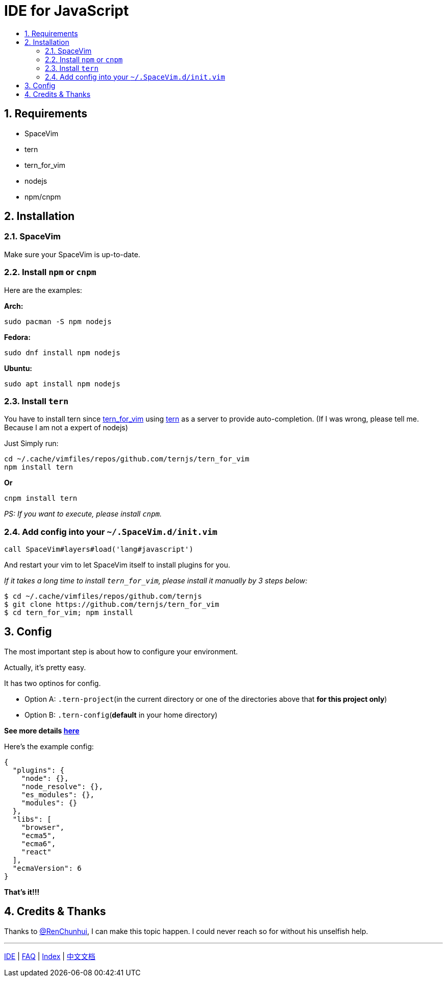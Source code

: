 = IDE for JavaScript
:sectnums:
:toc:
:toclevels: 3
:toc-title:

== Requirements

* SpaceVim
* tern
* tern_for_vim
* nodejs
* npm/cnpm

== Installation

=== SpaceVim

Make sure your SpaceVim is up-to-date.

=== Install `npm` or `cnpm`

Here are the examples:

*Arch:*

[source,bash]
----
sudo pacman -S npm nodejs
----

*Fedora:*

[source,bash]
----
sudo dnf install npm nodejs
----

*Ubuntu:*

[source,bash]
----
sudo apt install npm nodejs
----

=== Install `tern`

You have to install tern since https://github.com/ternjs/tern_for_vim[tern_for_vim] using http://ternjs.net/[tern] as a server to provide auto-completion. (If I was wrong, please tell me. Because I am not a expert of nodejs)

Just Simply run:

[source,bash]
----
cd ~/.cache/vimfiles/repos/github.com/ternjs/tern_for_vim 
npm install tern
----

*Or*

[source,bash]
----
cnpm install tern
----

_PS: If you want to execute, please install `cnpm`._

=== Add config into your `~/.SpaceVim.d/init.vim`

[source,viml]
----
call SpaceVim#layers#load('lang#javascript')
----

And restart your vim to let SpaceVim itself to install plugins for you.

_If it takes a long time to install `tern_for_vim`, please install it manually by 3 steps below:_

[source,bash]
----
$ cd ~/.cache/vimfiles/repos/github.com/ternjs
$ git clone https://github.com/ternjs/tern_for_vim
$ cd tern_for_vim; npm install
----

== Config

The most important step is about how to configure your environment.

Actually, it’s pretty easy.

It has two optinos for config.

* Option A: `.tern-project`(in the current directory or one of the directories above that *for this project only*)
* Option B: `.tern-config`(*default* in your home directory)

*See more details http://ternjs.net/doc/manual.html#server[here]*

Here’s the example config:

[source,json]
----
{
  "plugins": {
    "node": {},
    "node_resolve": {},
    "es_modules": {},
    "modules": {}
  },
  "libs": [
    "browser",
    "ecma5",
    "ecma6",
    "react"
  ],
  "ecmaVersion": 6
}
----

*That’s it!!!*

== Credits & Thanks

Thanks to https://github.com/renchunhui[@RenChunhui], I can make this topic happen. I could never reach so for without his unselfish help.

'''''

link:../IDE[IDE] | 
link:../FAQ.adoc#faq[FAQ] | 
link:../README.adoc#table-of-contents[Index] | 
link:../../README_zh_CN.adoc#hack-spacevim[中文文档]